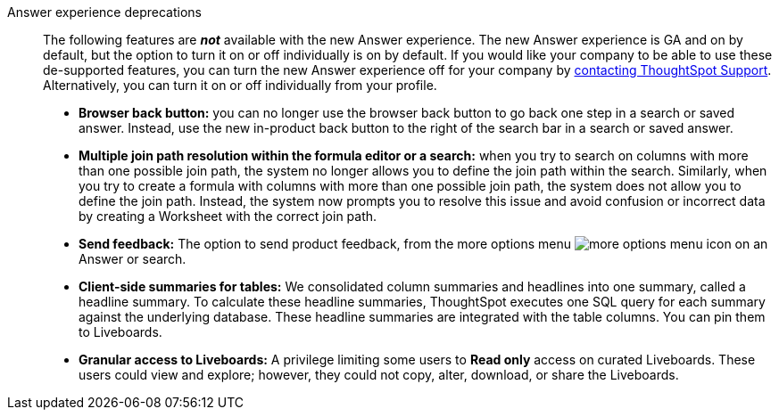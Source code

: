 Answer experience deprecations::
The following features are *_not_* available with the new Answer experience.
The new Answer experience is GA and on by default, but the option to turn it on or off individually is on by default.
If you would like your company to be able to use these de-supported features, you can turn the new Answer experience off for your company by https://community.thoughtspot.com/customers/s/contactsupport[contacting ThoughtSpot Support^].
Alternatively, you can turn it on or off individually from your profile.

* *Browser back button:* you can no longer use the browser back button to go back one step in a search or saved answer. Instead, use the new in-product back button to the right of the search bar in a search or saved answer.
* *Multiple join path resolution within the formula editor or a search:* when you try to search on columns with more than one possible join path, the system no longer allows you to define the join path within the search.
Similarly, when you try to create a formula with columns with more than one possible join path, the system does not allow you to define the join path.
Instead, the system now prompts you to resolve this issue and avoid confusion or incorrect data by creating a Worksheet with the correct join path.
* *Send feedback:* The option to send product feedback, from the more options menu image:icon-more-10px.png[more options menu icon] on an Answer or search.
* *Client-side summaries for tables:* We consolidated column summaries and headlines into one summary, called a headline summary. To calculate these headline summaries, ThoughtSpot executes one SQL query for each summary against the underlying database.
These headline summaries are integrated with the table columns.
You can pin them to Liveboards.
* *Granular access to Liveboards:* A privilege limiting some users to *Read only* access on curated Liveboards. These users could view and explore; however, they could not copy, alter, download, or share the Liveboards.
